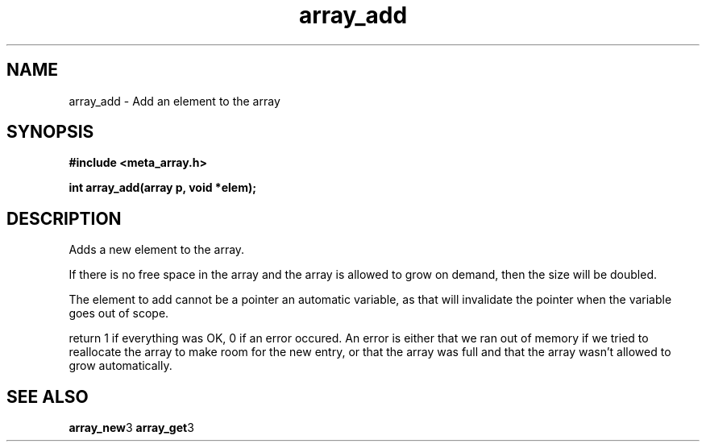 .TH array_add 3 2016-01-30 "" "The Meta C Library"
.SH NAME
array_add \- Add an element to the array
.SH SYNOPSIS
.B #include <meta_array.h>
.sp
.BI "int array_add(array p, void *elem);

.SH DESCRIPTION
Adds a new element to the array.
.PP
If there is no free space in the array and the array 
is allowed to grow on demand, then the size will be
doubled. 
.PP
The element to add cannot be a pointer an automatic variable, 
as that will invalidate the pointer when the variable goes
out of scope.
.PP
return 1 if everything was OK, 0 if an error occured.
An error is either that we ran out of memory if we tried to reallocate
the array to make room for the new entry, or that the array was full
and that the array wasn't allowed to grow automatically.
.SH SEE ALSO
.BR array_new 3
.BR array_get 3
